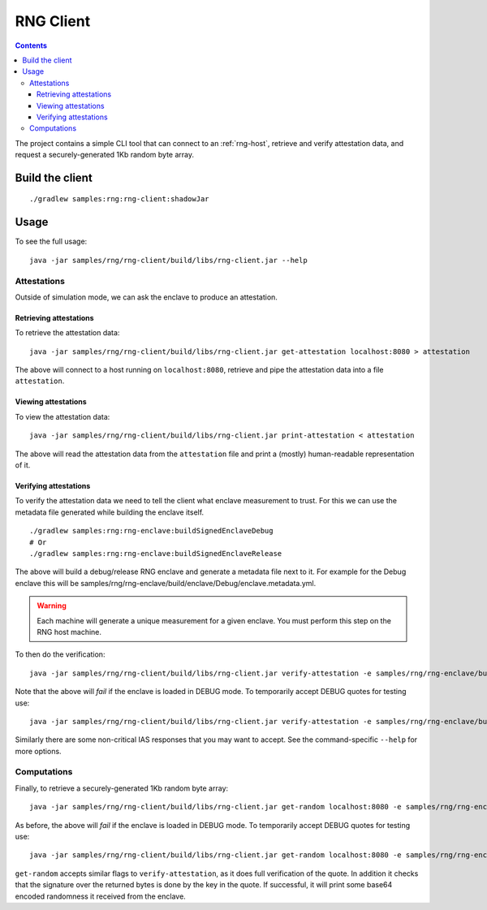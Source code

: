 .. |rng-client-jar| replace:: samples/rng/rng-client/build/libs/rng-client.jar
.. |rng-enclave-debug-metadata| replace:: samples/rng/rng-enclave/build/enclave/Debug/enclave.metadata.yml

.. _rng-client:

RNG Client
##########

.. contents::

The project contains a simple CLI tool that can connect to an :ref:`rng-host`,
retrieve and verify attestation data, and request a securely-generated 1Kb random byte array.

Build the client
----------------

.. parsed-literal::

    ./gradlew samples:rng:rng-client:shadowJar

Usage
-----

To see the full usage:

.. parsed-literal::

    java -jar |rng-client-jar| --help

Attestations
~~~~~~~~~~~~

Outside of simulation mode, we can ask the enclave to produce an attestation.

Retrieving attestations
^^^^^^^^^^^^^^^^^^^^^^^

To retrieve the attestation data:

.. parsed-literal::

    java -jar |rng-client-jar| get-attestation localhost:8080 > attestation

The above will connect to a host running on ``localhost:8080``, retrieve and pipe the attestation data into a file
``attestation``.

Viewing attestations
^^^^^^^^^^^^^^^^^^^^

To view the attestation data:

.. parsed-literal::

    java -jar |rng-client-jar| print-attestation < attestation

The above will read the attestation data from the ``attestation`` file and print a (mostly) human-readable
representation of it.

Verifying attestations
^^^^^^^^^^^^^^^^^^^^^^

To verify the attestation data we need to tell the client what enclave measurement to trust. For this we can use the
metadata file generated while building the enclave itself.

.. parsed-literal::

    ./gradlew samples:rng:rng-enclave:buildSignedEnclaveDebug
    # Or
    ./gradlew samples:rng:rng-enclave:buildSignedEnclaveRelease

The above will build a debug/release RNG enclave and generate a metadata file next to it. For example for the Debug
enclave this will be |rng-enclave-debug-metadata|.

.. warning:: Each machine will generate a unique measurement for a given enclave. You must perform this step on the RNG
   host machine.

To then do the verification:

.. parsed-literal::

    java -jar |rng-client-jar| verify-attestation -e |rng-enclave-debug-metadata| < attestation

Note that the above will *fail* if the enclave is loaded in DEBUG mode. To temporarily accept DEBUG quotes for testing
use:

.. parsed-literal::

    java -jar |rng-client-jar| verify-attestation -e |rng-enclave-debug-metadata| --accept-debug < attestation

Similarly there are some non-critical IAS responses that you may want to
accept. See the command-specific ``--help`` for more options.

Computations
~~~~~~~~~~~~

Finally, to retrieve a securely-generated 1Kb random byte array:

.. parsed-literal::

    java -jar |rng-client-jar| get-random localhost:8080 -e |rng-enclave-debug-metadata|

As before, the above will *fail* if the enclave is loaded in DEBUG mode. To temporarily accept DEBUG quotes for testing
use:

.. parsed-literal::

    java -jar |rng-client-jar| get-random localhost:8080 -e |rng-enclave-debug-metadata| --accept-debug

``get-random`` accepts similar flags to ``verify-attestation``, as it does full verification of the quote. In addition
it checks that the signature over the returned bytes is done by the key in the quote. If successful, it will print some
base64 encoded randomness it received from the enclave.
